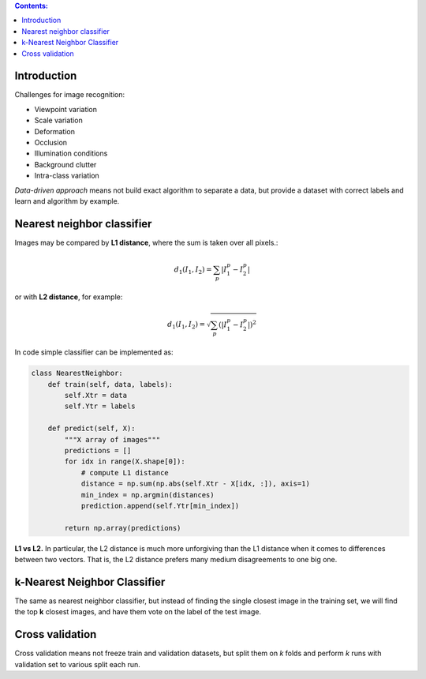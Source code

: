 .. title: Image classification and the data-driven approach, k-nearest neighbor
.. slug: 1_image_classification
.. date: 2016-12-15 21:55:43 UTC
.. tags: 
.. category: 
.. link: 
.. description: 
.. type: text
.. author: Illarion Khlestov

.. contents:: Contents:

Introduction
============

Challenges for image recognition:

- Viewpoint variation

- Scale variation

- Deformation

- Occlusion

- Illumination conditions

- Background clutter

- Intra-class variation


*Data-driven approach* means not build exact algorithm to separate a data, but provide a dataset with correct labels and learn and algorithm by example.

Nearest neighbor classifier
===========================

Images may be compared by **L1 distance**, where the sum is taken over all pixels.:

.. math::

    d_1(I_1, I_2) = \sum_p |I_1^p - I_2^p|

or with **L2 distance**, for example:

.. math::

    d_1(I_1, I_2) = \sqrt{\sum_p (|I_1^p - I_2^p|)^2}

In code simple classifier can be implemented as:

.. code-block:: python

    class NearestNeighbor:
        def train(self, data, labels):
            self.Xtr = data
            self.Ytr = labels

        def predict(self, X):
            """X array of images"""
            predictions = []
            for idx in range(X.shape[0]):
                # compute L1 distance
                distance = np.sum(np.abs(self.Xtr - X[idx, :]), axis=1)
                min_index = np.argmin(distances)
                prediction.append(self.Ytr[min_index])

            return np.array(predictions)

**L1 vs L2.** In particular, the L2 distance is much more unforgiving than the L1 distance when it comes to differences between two vectors.
That is, the L2 distance prefers many medium disagreements to one big one.

k-Nearest Neighbor Classifier
=============================

The same as nearest neighbor classifier, but instead of finding the single closest image in the training set, we will find the top **k** closest images, and have them vote on the label of the test image.

Cross validation
================

Cross validation means not freeze train and validation datasets, but split them on *k* folds and perform *k* runs with validation set to various split each run.
